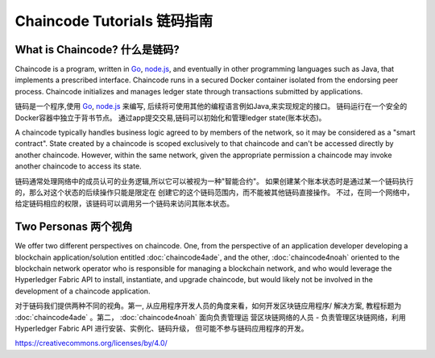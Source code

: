 Chaincode Tutorials 链码指南
===================

What is Chaincode? 什么是链码?
------------------

Chaincode is a program, written in `Go <https://golang.org>`_, `node.js <https://nodejs.org>`_,
and eventually in other programming languages such as Java, that implements a
prescribed interface. Chaincode runs in a secured Docker container isolated from
the endorsing peer process. Chaincode initializes and manages ledger state
through transactions submitted by applications.

链码是一个程序,使用 `Go <https://golang.org>`_, `node.js <https://nodejs.org>`_ 来编写,
后续将可使用其他的编程语言例如Java,来实现规定的接口。
链码运行在一个安全的Docker容器中独立于背书节点。
通过app提交交易,链码可以初始化和管理ledger state(账本状态)。

A chaincode typically handles business logic agreed to by members of the
network, so it may be considered as a "smart contract". State created by a
chaincode is scoped exclusively to that chaincode and can't be accessed
directly by another chaincode. However, within the same network, given
the appropriate permission a chaincode may invoke another chaincode to
access its state.

链码通常处理网络中的成员认可的业务逻辑,所以它可以被视为一种"智能合约"。
如果创建某个账本状态时是通过某一个链码执行的，那么对这个状态的后续操作只能是限定在
创建它的这个链码范围内，而不能被其他链码直接操作。
不过，在同一个网络中，给定链码相应的权限，该链码可以调用另一个链码来访问其账本状态。

Two Personas 两个视角
------------

We offer two different perspectives on chaincode. One, from the perspective of
an application developer developing a blockchain application/solution
entitled :doc:`chaincode4ade`, and the other, :doc:`chaincode4noah` oriented
to the blockchain network operator who is responsible for managing a blockchain
network, and who would leverage the Hyperledger Fabric API to install,
instantiate, and upgrade chaincode, but would likely not be involved in the
development of a chaincode application.

对于链码我们提供两种不同的视角。第一, 从应用程序开发人员的角度来看，如何开发区块链应用程序/
解决方案, 教程标题为 :doc:`chaincode4ade` 。第二， :doc:`chaincode4noah` 面向负责管理运
营区块链网络的人员 - 负责管理区块链网络，利用 Hyperledger Fabric API 进行安装、实例化、链码升级，
但可能不参与链码应用程序的开发。

.. Licensed under Creative Commons Attribution 4.0 International License
https://creativecommons.org/licenses/by/4.0/